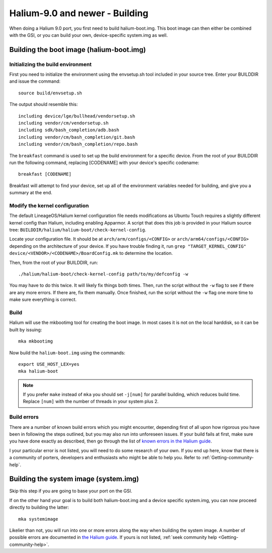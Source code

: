 Halium-9.0 and newer - Building
===============================

When doing a Halium 9.0 port, you first need to build halium-boot.img. This boot image can then either be combined with the GSI, or you can build your own, device-specific system.img as well.

Building the boot image (halium-boot.img)
-----------------------------------------

Initializing the build environment
^^^^^^^^^^^^^^^^^^^^^^^^^^^^^^^^^^

First you need to initialize the environment using the envsetup.sh tool included in your source tree. Enter your BUILDDIR and issue the command::

   source build/envsetup.sh

The output should resemble this::

    including device/lge/bullhead/vendorsetup.sh
    including vendor/cm/vendorsetup.sh
    including sdk/bash_completion/adb.bash
    including vendor/cm/bash_completion/git.bash
    including vendor/cm/bash_completion/repo.bash

The ``breakfast`` command is used to set up the build environment for a specific device. From the root of your BUILDDIR run the following command, replacing [CODENAME] with your device's specific codename::

    breakfast [CODENAME]

Breakfast will attempt to find your device, set up all of the environment variables needed for building, and give you a summary at the end.

.. _H9_edit-kernel-config:

Modify the kernel configuration
^^^^^^^^^^^^^^^^^^^^^^^^^^^^^^^

The default LineageOS/Halium kernel configuration file needs modifications as Ubuntu Touch requires a slightly different kernel config than Halium, including enabling Apparmor. A script that does this job is provided in your Halium source tree: ``BUILDDIR/halium/halium-boot/check-kernel-config``. 

Locate your configuration file. It should be at ``arch/arm/configs/<CONFIG>`` or ``arch/arm64/configs/<CONFIG>`` depending on the architecture of your device. If you have trouble finding it, run ``grep "TARGET_KERNEL_CONFIG" device/<VENDOR>/<CODENAME>/BoardConfig.mk`` to determine the location.

Then, from the root of your BUILDDIR, run::

    ./halium/halium-boot/check-kernel-config path/to/my/defconfig -w

You may have to do this twice. It will likely fix things both times. Then, run the script without the ``-w`` flag to see if there are any more errors. If there are, fix them manually. Once finished, run the script without the ``-w`` flag one more time to make sure everything is correct.

Build
^^^^^

Halium will use the mkbootimg tool for creating the boot image. In most cases it is not on the local harddisk, so it can be built by issuing::

   mka mkbootimg

Now build the ``halium-boot.img`` using the commands::

   export USE_HOST_LEX=yes
   mka halium-boot

.. Note::

    If you prefer ``make`` instead of ``mka`` you should set ``-j[num]`` for parallel building, which reduces build time. Replace ``[num]`` with the number of threads in your system plus 2.

Build errors
^^^^^^^^^^^^

There are a number of known build errors which you might encounter, depending first of all upon how rigorous you have been in following the steps outlined, but you may also run into unforeseen issues. If your build fails at first, make sure you have done exactly as described, then go through the list of `known errors in the Halium guide <https://docs.halium.org/en/latest/porting/common-kernel-build-errors.html#common-kernel-build-errors>`_. 

I your particular error is not listed, you will need to do some research of your own. If you end up here, know that there is a community of porters, developers and enthusiasts who might be able to help you. Refer to :ref:`Getting-community-help`.

.. _H9_system:

Building the system image (system.img)
--------------------------------------

Skip this step if you are going to base your port on the GSI. 

If on the other hand your goal is to build both halium-boot.img and a device specific system.img, you can now proceed directly to building the latter::

    mka systemimage

Likelier than not, you will run into one or more errors along the way when building the system image. A number of possible errors are documented in `the Halium guide <https://docs.halium.org/en/latest/porting/common-system-build-errors.html#common-system-build-errors>`_. If yours is not listed, :ref:`seek community help <Getting-community-help>`.